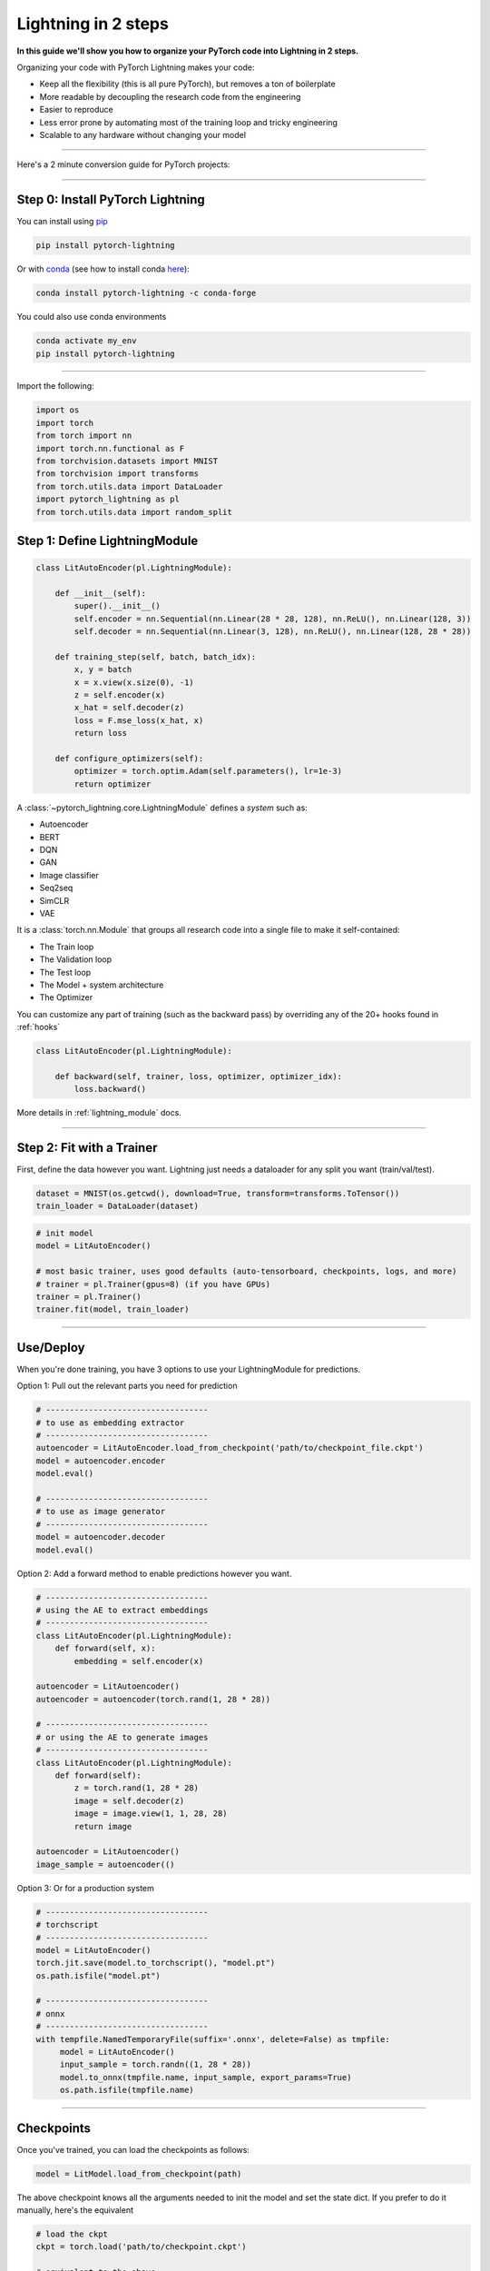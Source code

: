 .. testsetup:: *

    from pytorch_lightning.core.lightning import LightningModule
    from pytorch_lightning.core.datamodule import LightningDataModule
    from pytorch_lightning.trainer.trainer import Trainer
    import os
    import torch
    from torch.nn import functional as F
    from torch.utils.data import DataLoader
    from torch.utils.data import DataLoader
    import pytorch_lightning as pl
    from torch.utils.data import random_split

.. _new_project:

####################
Lightning in 2 steps
####################

**In this guide we'll show you how to organize your PyTorch code into Lightning in 2 steps.**

Organizing your code with PyTorch Lightning makes your code:

* Keep all the flexibility (this is all pure PyTorch), but removes a ton of boilerplate
* More readable by decoupling the research code from the engineering
* Easier to reproduce
* Less error prone by automating most of the training loop and tricky engineering
* Scalable to any hardware without changing your model

----------

Here's a 2 minute conversion guide for PyTorch projects:

.. raw:: html

    <video width="100%" controls autoplay muted playsinline src="https://pl-bolts-doc-images.s3.us-east-2.amazonaws.com/pl_docs/pl_quick_start_full.m4v"></video>

----------

*********************************
Step 0: Install PyTorch Lightning
*********************************


You can install using `pip <https://pypi.org/project/pytorch-lightning/>`_

.. code-block:: bash

    pip install pytorch-lightning

Or with `conda <https://anaconda.org/conda-forge/pytorch-lightning>`_ (see how to install conda `here <https://docs.conda.io/projects/conda/en/latest/user-guide/install/>`_):

.. code-block:: bash

    conda install pytorch-lightning -c conda-forge

You could also use conda environments

.. code-block:: bash

    conda activate my_env
    pip install pytorch-lightning

----------

Import the following:

.. code-block:: python

    import os
    import torch
    from torch import nn
    import torch.nn.functional as F
    from torchvision.datasets import MNIST
    from torchvision import transforms
    from torch.utils.data import DataLoader
    import pytorch_lightning as pl
    from torch.utils.data import random_split

******************************
Step 1: Define LightningModule
******************************

.. code-block::


    class LitAutoEncoder(pl.LightningModule):

        def __init__(self):
            super().__init__()
            self.encoder = nn.Sequential(nn.Linear(28 * 28, 128), nn.ReLU(), nn.Linear(128, 3))
            self.decoder = nn.Sequential(nn.Linear(3, 128), nn.ReLU(), nn.Linear(128, 28 * 28))

        def training_step(self, batch, batch_idx):
            x, y = batch
            x = x.view(x.size(0), -1)
            z = self.encoder(x)
            x_hat = self.decoder(z)
            loss = F.mse_loss(x_hat, x)
            return loss

        def configure_optimizers(self):
            optimizer = torch.optim.Adam(self.parameters(), lr=1e-3)
            return optimizer

A :class:`~pytorch_lightning.core.LightningModule` defines a *system* such as:

- Autoencoder
- BERT
- DQN
- GAN
- Image classifier
- Seq2seq
- SimCLR
- VAE

It is a :class:`torch.nn.Module` that groups all research code into a single file to make it self-contained:

- The Train loop
- The Validation loop
- The Test loop
- The Model + system architecture
- The Optimizer

You can customize any part of training (such as the backward pass) by overriding any
of the 20+ hooks found in :ref:`hooks`

.. code-block:: python

    class LitAutoEncoder(pl.LightningModule):

        def backward(self, trainer, loss, optimizer, optimizer_idx):
            loss.backward()

More details in :ref:`lightning_module` docs.

----------

**************************
Step 2: Fit with a Trainer
**************************

First, define the data however you want. Lightning just needs a dataloader for any split you want (train/val/test).

.. code-block:: python

    dataset = MNIST(os.getcwd(), download=True, transform=transforms.ToTensor())
    train_loader = DataLoader(dataset)

.. code-block:: python

    # init model
    model = LitAutoEncoder()

    # most basic trainer, uses good defaults (auto-tensorboard, checkpoints, logs, and more)
    # trainer = pl.Trainer(gpus=8) (if you have GPUs)
    trainer = pl.Trainer()
    trainer.fit(model, train_loader)

-------------

**********
Use/Deploy
**********
When you're done training, you have 3 options to use your LightningModule for predictions.

Option 1: Pull out the relevant parts you need for prediction

.. code-block:: python

    # ----------------------------------
    # to use as embedding extractor
    # ----------------------------------
    autoencoder = LitAutoEncoder.load_from_checkpoint('path/to/checkpoint_file.ckpt')
    model = autoencoder.encoder
    model.eval()

    # ----------------------------------
    # to use as image generator
    # ----------------------------------
    model = autoencoder.decoder
    model.eval()

Option 2: Add a forward method to enable predictions however you want.

.. code-block:: python

    # ----------------------------------
    # using the AE to extract embeddings
    # ----------------------------------
    class LitAutoEncoder(pl.LightningModule):
        def forward(self, x):
            embedding = self.encoder(x)

    autoencoder = LitAutoencoder()
    autoencoder = autoencoder(torch.rand(1, 28 * 28))

    # ----------------------------------
    # or using the AE to generate images
    # ----------------------------------
    class LitAutoEncoder(pl.LightningModule):
        def forward(self):
            z = torch.rand(1, 28 * 28)
            image = self.decoder(z)
            image = image.view(1, 1, 28, 28)
            return image

    autoencoder = LitAutoencoder()
    image_sample = autoencoder(()

Option 3: Or for a production system

.. code-block:: python

    # ----------------------------------
    # torchscript
    # ----------------------------------
    model = LitAutoEncoder()
    torch.jit.save(model.to_torchscript(), "model.pt")
    os.path.isfile("model.pt")

    # ----------------------------------
    # onnx
    # ----------------------------------
    with tempfile.NamedTemporaryFile(suffix='.onnx', delete=False) as tmpfile:
         model = LitAutoEncoder()
         input_sample = torch.randn((1, 28 * 28))
         model.to_onnx(tmpfile.name, input_sample, export_params=True)
         os.path.isfile(tmpfile.name)

-----------

***********
Checkpoints
***********
Once you've trained, you can load the checkpoints as follows:

.. code-block:: python

    model = LitModel.load_from_checkpoint(path)

The above checkpoint knows all the arguments needed to init the model and set the state dict.
If you prefer to do it manually, here's the equivalent

.. code-block:: python

    # load the ckpt
    ckpt = torch.load('path/to/checkpoint.ckpt')

    # equivalent to the above
    model = LitModel()
    model.load_state_dict(ckpt['state_dict'])

--------

*****************
Optional features
*****************

TrainResult/EvalResult
======================
Although you can return a simple tensor for the loss, if you want to log to the progress bar,
to tensorboard or your favorite library, you can use the
:class:`~pytorch_lightning.core.step_result.TrainResult` and :class:`~pytorch_lightning.core.step_result.EvalResult`
objects.

These objects are just plain Dictionaries but error check for you to avoid things like memory leaks and automatically
syncs metrics across GPUs/TPUs so you don't have to.

.. code-block::

    class LitModel(pl.LightningModule):

        def training_step(self, batch, batch_idx):
            x, y = batch
            y_hat = self(x)
            loss = F.cross_entropy(y_hat, y)
            result = pl.TrainResult(minimize=loss)

            # Add logging to progress bar (note that refreshing the progress bar too frequently
            # in Jupyter notebooks or Colab may freeze your UI) 
            result.log('train_loss', loss, prog_bar=True)
            return result
            
        def validation_step(self, batch, batch_idx):
            x, y = batch
            y_hat = self(x)
            loss = F.cross_entropy(y_hat, y)
            # Checkpoint model based on validation loss
            result = pl.EvalResult(checkpoint_on=loss)
            result.log('val_loss', loss)
            return result

            
Callbacks
=========
A callback is an arbitrary self-contained program that can be executed at arbitrary parts of the training loop.

Things you can do with a callback:

- send emails at some point in training
- grow the model
- update learning rates
- visualize gradients
- ...
- you are limited by your imagination

Here's an example adding a not-so-fancy learning rate decay rule:

.. code-block:: python

    class DecayLearningRate(pl.Callback)

        def __init__(self):
            self.old_lrs = []

        def on_train_start(self, trainer, pl_module):
            # track the initial learning rates
            for opt_idx in optimizer in enumerate(trainer.optimizers):
                group = []
                for param_group in optimizer.param_groups:
                    group.append(param_group['lr'])
                self.old_lrs.append(group)

        def on_train_epoch_end(self, trainer, pl_module):
            for opt_idx in optimizer in enumerate(trainer.optimizers):
                old_lr_group = self.old_lrs[opt_idx]
                new_lr_group = []
                for p_idx, param_group in enumerate(optimizer.param_groups):
                    old_lr = old_lr_group[p_idx]
                    new_lr = old_lr * 0.98
                    new_lr_group.append(new_lr)
                    param_group['lr'] = new_lr
                 self.old_lrs[opt_idx] = new_lr_group

Datamodules
===========
DataLoader and data processing code tends to end up scattered around.
Make your data code more reusable by organizing
it into a :class:`~pytorch_lightning.core.datamodule.LightningDataModule`

.. code-block:: python

  class MNISTDataModule(pl.LightningDataModule):

        def __init__(self, batch_size=32):
            super().__init__()
            self.batch_size = batch_size

        # When doing distributed training, Datamodules have two optional arguments for
        # granular control over download/prepare/splitting data:

        # OPTIONAL, called only on 1 GPU/machine
        def prepare_data(self):
            MNIST(os.getcwd(), train=True, download=True)
            MNIST(os.getcwd(), train=False, download=True)

        # OPTIONAL, called for every GPU/machine (assigning state is OK)
        def setup(self, stage):
            # transforms
            transform=transforms.Compose([
                transforms.ToTensor(),
                transforms.Normalize((0.1307,), (0.3081,))
            ])
            # split dataset
            if stage == 'fit':
                mnist_train = MNIST(os.getcwd(), train=True, transform=transform)
                self.mnist_train, self.mnist_val = random_split(mnist_train, [55000, 5000])
            if stage == 'test':
                self.mnist_test = MNIST(os.getcwd(), train=False, transform=transform)

        # return the dataloader for each split
        def train_dataloader(self):
            mnist_train = DataLoader(self.mnist_train, batch_size=self.batch_size)
            return mnist_train

        def val_dataloader(self):
            mnist_val = DataLoader(self.mnist_val, batch_size=self.batch_size)
            return mnist_val

        def test_dataloader(self):
            mnist_test = DataLoader(self.mnist_test, batch_size=self.batch_size)
            return mnist_test

:class:`~pytorch_lightning.core.datamodule.LightningDataModule` is designed to enable sharing and reusing data splits
and transforms across different projects. It encapsulates all the steps needed to process data: downloading,
tokenizing, processing etc.

Now you can simply pass your :class:`~pytorch_lightning.core.datamodule.LightningDataModule` to
the :class:`~pytorch_lightning.trainer.Trainer`:

.. code-block::

    # init model
    model = LitModel()

    # init data
    dm = MNISTDataModule()

    # train
    trainer = pl.Trainer()
    trainer.fit(model, dm)

    # test
    trainer.test(datamodule=dm)

DataModules are specifically useful for building models based on data. Read more on :ref:`datamodules`.

----------

********************
Using CPUs/GPUs/TPUs
********************
It's trivial to use CPUs, GPUs or TPUs in Lightning. There's NO NEED to change your code, simply change the :class:`~pytorch_lightning.trainer.Trainer` options.

.. code-block:: python

    # train on CPU
    trainer = pl.Trainer()

    # train on 8 CPUs
    trainer = pl.Trainer(num_processes=8)

    # train on 1 GPU
    trainer = pl.Trainer(gpus=1)

    # train on the ith GPU
    trainer = pl.Trainer(gpus=[3])

    # train on multiple GPUs
    trainer = pl.Trainer(gpus=3)

    # train on multiple GPUs across nodes (32 gpus here)
    trainer = pl.Trainer(gpus=4, num_nodes=8)

    # train on gpu 1, 3, 5 (3 gpus total)
    trainer = pl.Trainer(gpus=[1, 3, 5])

    # train on 8 GPU cores
    trainer = pl.Trainer(tpu_cores=8)

------

*********
Debugging
*********
Lightning has many tools for debugging:

.. code-block:: python

    # use only 10 train batches and 3 val batches
    Trainer(limit_train_batches=10, limit_val_batches=3)

    # overfit the same batch
    Trainer(overfit_batches=1)

    # unit test all the code (check every line)
    Trainer(fast_dev_run=True)

    # train only 20% of an epoch
    Trainer(limit_train_batches=0.2)

    # run validation every 20% of a training epoch
    Trainer(val_check_interval=0.2)

    # find bottlenecks
    Trainer(profiler=True)

    # ... and 20+ more tools

**********
Learn more
**********

That's it! Once you build your module, data, and call trainer.fit(), Lightning trainer calls each loop at the correct time as needed.

You can then boot up your logger or tensorboard instance to view training logs

.. code-block:: bash

    tensorboard --logdir ./lightning_logs
 
---------------


Advanced Lightning Features
===========================

Once you define and train your first Lightning model, you might want to try other cool features like

- :ref:`loggers`
- :ref:`Automatic checkpointing <weights_loading>`
- :ref:`Automatic early stopping <early_stopping>`
- :ref:`Add custom callbacks <callbacks>` (self-contained programs that can be reused across projects)
- :ref:`Dry run mode <debugging:fast_dev_run>` (Hit every line of your code once to see if you have bugs, instead of waiting hours to crash on validation :)
- :ref:`Automatically overfit your model for a sanity test <debugging:Make model overfit on subset of data>`
- :ref:`Automatic truncated-back-propagation-through-time <trainer:truncated_bptt_steps>`
- :ref:`Automatically scale your batch size <training_tricks:Auto scaling of batch size>`
- :ref:`Automatically find a good learning rate <lr_finder>`
- :ref:`Load checkpoints directly from S3 <weights_loading:Checkpoint Loading>`
- :ref:`Profile your code for speed/memory bottlenecks <profiler>`
- :ref:`Scale to massive compute clusters <slurm>`
- :ref:`Use multiple dataloaders per train/val/test loop <multiple_loaders>`
- :ref:`Use multiple optimizers to do Reinforcement learning or even GANs <optimizers:Use multiple optimizers (like GANs)>`

Or read our :ref:`introduction_guide` to learn more!

-------------

Masterclass
===========

Go pro by tunning in to our Masterclass! New episodes every week.

.. image:: _images/general/PTL101_youtube_thumbnail.jpg
    :width: 500
    :align: center
    :alt: Masterclass
    :target: https://www.youtube.com/playlist?list=PLaMu-SDt_RB5NUm67hU2pdE75j6KaIOv2
